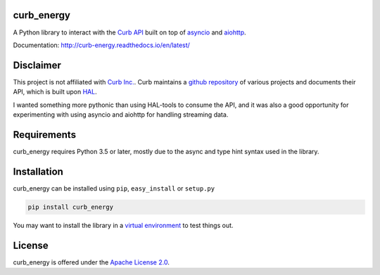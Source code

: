 curb_energy
===========

.. image:: https://travis-ci.org/ginoledesma/curb_energy.svg?branch=develop
    :target: https://travis-ci.org/ginoledesma/curb_energy

.. image:: https://readthedocs.org/projects/curb-energy/badge/?version=latest
    :target: http://curb-energy.readthedocs.io/en/latest/?badge=latest
    :alt: Documentation Status


A Python library to interact with the `Curb API`_ built on top of `asyncio`_
and `aiohttp`_.

Documentation: http://curb-energy.readthedocs.io/en/latest/


Disclaimer
==========

This project is not affiliated with `Curb Inc.`_. Curb maintains a
`github repository <https://github.com/curb>`_ of various projects and
documents their API, which is built upon `HAL`_.

I wanted something more pythonic than using HAL-tools to consume the API, and
it was also a good opportunity for experimenting with using asyncio and
aiohttp for handling streaming data.


Requirements
============

curb_energy requires Python 3.5 or later, mostly due to the async and type
hint syntax used in the library.


Installation
============

curb_energy can be installed using ``pip``, ``easy_install`` or ``setup.py``

.. code-block:: bash

    pip install curb_energy

You may want to install the library in a `virtual environment <https://www
.python.org/dev/peps/pep-0405/>`_ to test things out.


License
=======

curb_energy is offered under the `Apache License 2.0`_.


.. _Apache License 2.0: LICENSE
.. _Curb Inc.: http://energycurb.com/
.. _Curb API: http://docs.energycurb.com/
.. _HAL: http://stateless.co/hal_specification.html
.. _asyncio: https://docs.python.org/3/library/asyncio.html
.. _aiohttp: http://aiohttp.readthedocs.io